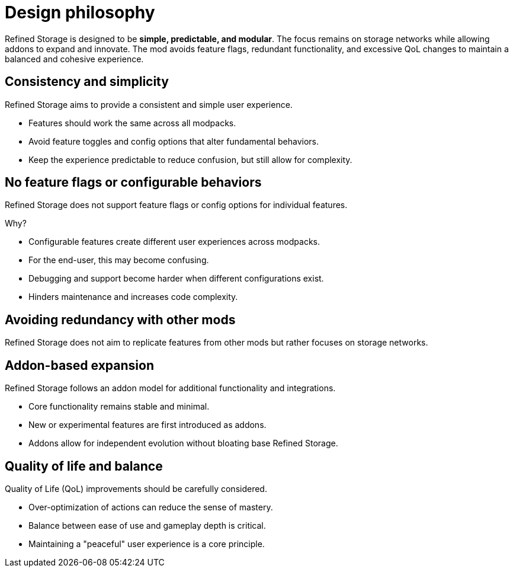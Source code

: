= Design philosophy

Refined Storage is designed to be **simple, predictable, and modular**. The focus remains on storage networks while allowing addons to expand and innovate. The mod avoids feature flags, redundant functionality, and excessive QoL changes to maintain a balanced and cohesive experience.

== Consistency and simplicity
Refined Storage aims to provide a consistent and simple user experience.

- Features should work the same across all modpacks.
- Avoid feature toggles and config options that alter fundamental behaviors.
- Keep the experience predictable to reduce confusion, but still allow for complexity.

== No feature flags or configurable behaviors
Refined Storage does not support feature flags or config options for individual features.

Why?

- Configurable features create different user experiences across modpacks.
- For the end-user, this may become confusing.
- Debugging and support become harder when different configurations exist.
- Hinders maintenance and increases code complexity.

== Avoiding redundancy with other mods
Refined Storage does not aim to replicate features from other mods but rather focuses on storage networks.

== Addon-based expansion
Refined Storage follows an addon model for additional functionality and integrations.

- Core functionality remains stable and minimal.
- New or experimental features are first introduced as addons.
- Addons allow for independent evolution without bloating base Refined Storage.

== Quality of life and balance
Quality of Life (QoL) improvements should be carefully considered.

- Over-optimization of actions can reduce the sense of mastery.
- Balance between ease of use and gameplay depth is critical.
- Maintaining a "peaceful" user experience is a core principle.
